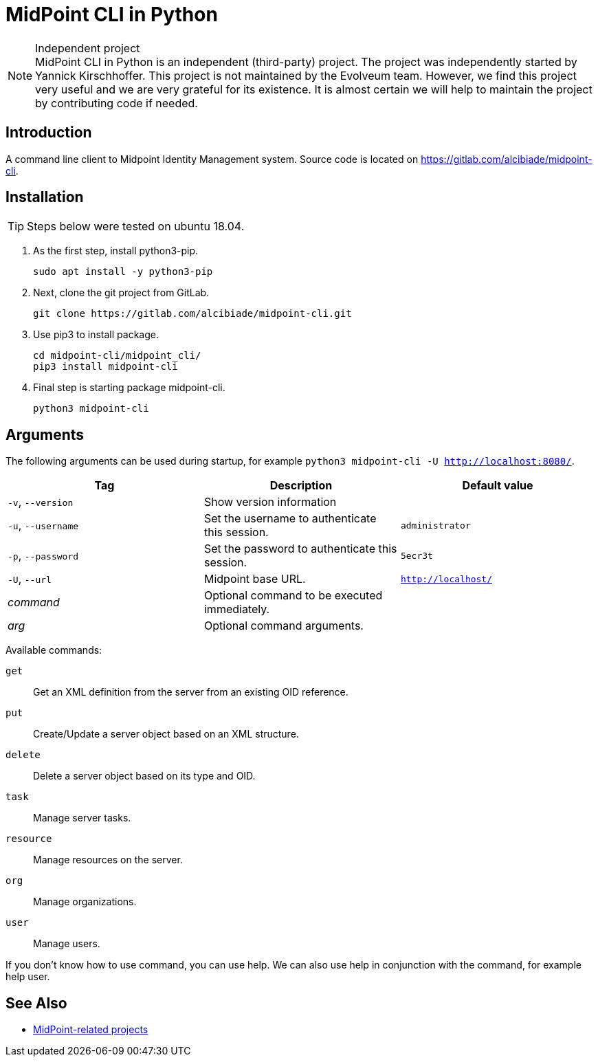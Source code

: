 = MidPoint CLI in Python
:page-nav-title: Python CLI
:page-wiki-name: Midpoint-CLI in Python
:page-alias: { "parent" : "/midpoint/tools/", "display-order" : 900 }

.Independent project
NOTE: MidPoint CLI in Python is an independent (third-party) project.
The project was independently started by Yannick Kirschhoffer.
This project is not maintained by the Evolveum team.
However, we find this project very useful and we are very grateful for its existence.
It is almost certain we will help to maintain the project by contributing code if needed.

== Introduction

A command line client to Midpoint Identity Management system.
Source code is located on https://gitlab.com/alcibiade/midpoint-cli.

== Installation

TIP: Steps below were tested on ubuntu 18.04.

. As the first step, install python3-pip.

    sudo apt install -y python3-pip

. Next, clone the git project from GitLab.

    git clone https://gitlab.com/alcibiade/midpoint-cli.git

. Use pip3 to install package.

    cd midpoint-cli/midpoint_cli/
    pip3 install midpoint-cli

. Final step is starting package midpoint-cli.

    python3 midpoint-cli

== Arguments

The following arguments can be used during startup, for example `python3 midpoint-cli -U http://localhost:8080/`.

|====
| Tag | Description | Default value


|`-v`, `--version`
|Show version information
|

|`-u`, `--username`
|Set the username to authenticate this session.
|`administrator`

|`-p`, `--password`
|Set the password to authenticate this session.
|`5ecr3t`

|`-U`, `--url`
|Midpoint base URL.
|`http://localhost/`

|_command_
|Optional command to be executed immediately.
|

|_arg_
|Optional command arguments.
|
|====

Available commands:

`get`::
Get an XML definition from the server from an existing OID reference.

`put`::
Create/Update a server object based on an XML structure.

`delete`::
Delete a server object based on its type and OID.

`task`::
Manage server tasks.

`resource`::
Manage resources on the server.

`org`::
Manage organizations.

`user`::
Manage users.

If you don't know how to use command, you can use help.
We can also use help in conjunction with the command, for example help user.

== See Also

* link:../[MidPoint-related projects]
